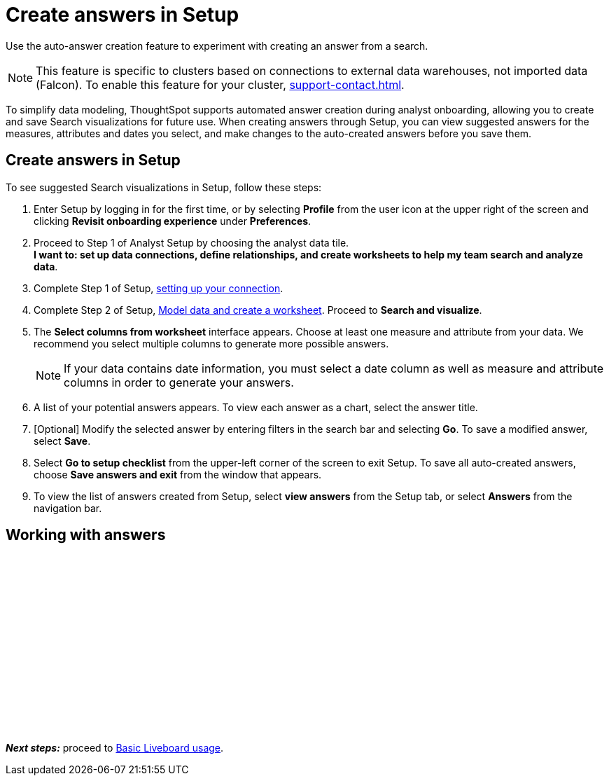 = Create answers in Setup
:last_updated: 2/23/2022
:linkattrs:
:experimental:
:description: Use the auto-answer creation feature to experiment with creating an answer from a search.

Use the auto-answer creation feature to experiment with creating an answer from a search.

NOTE: This feature is specific to clusters based on connections to external data warehouses, not imported data (Falcon). To enable this feature for your cluster, xref:support-contact.adoc[].

To simplify data modeling, ThoughtSpot supports automated answer creation during analyst onboarding, allowing you to create and save Search visualizations for future use.
When creating answers through Setup, you can view suggested answers for the measures, attributes and dates you select, and make changes to the auto-created answers before you save them.

== Create answers in Setup

To see suggested Search visualizations in Setup, follow these steps:

. Enter Setup by logging in for the first time, or by selecting *Profile* from the user icon at the upper right of the screen and clicking *Revisit onboarding experience* under *Preferences*.
. Proceed to Step 1 of Analyst Setup by choosing the analyst data tile. +
*I want to: set up data connections, define relationships, and create worksheets to help my team search and analyze data*.
. Complete Step 1 of Setup, xref:connections.adoc[setting up your connection].
. Complete Step 2 of Setup, xref:worksheet-create-setup.adoc[Model data and create a worksheet].
Proceed to *Search and visualize*.
. The *Select columns from worksheet* interface appears.
Choose at least one measure and attribute from your data.
We recommend you select multiple columns to generate more possible answers.
+
NOTE: If your data contains date information, you must select a date column as well as measure and attribute columns in order to generate your answers.
. A list of your potential answers appears.
To view each answer as a chart, select the answer title.
. [Optional] Modify the selected answer by entering filters in the search bar and selecting *Go*.
To save a modified answer, select *Save*.
. Select *Go to setup checklist* from the upper-left corner of the screen to exit Setup.
To save all auto-created answers, choose *Save answers and exit* from the window that appears.
. To view the list of answers created from Setup, select *view answers* from the Setup tab, or select *Answers* from the navigation bar.

== Working with answers

+++<script src="https://fast.wistia.com/embed/medias/i8smdu5gws.jsonp" async></script><script src="https://fast.wistia.com/assets/external/E-v1.js" async></script><span class="wistia_embed wistia_async_i8smdu5gws popover=true popoverAnimateThumbnail=true popoverBorderColor=4E55FD popoverBorderWidth=2" style="display:inline-block;height:252px;position:relative;width:450px">&nbsp;</span>+++

*_Next steps:_* proceed to xref:liveboards.adoc[Basic Liveboard usage].
